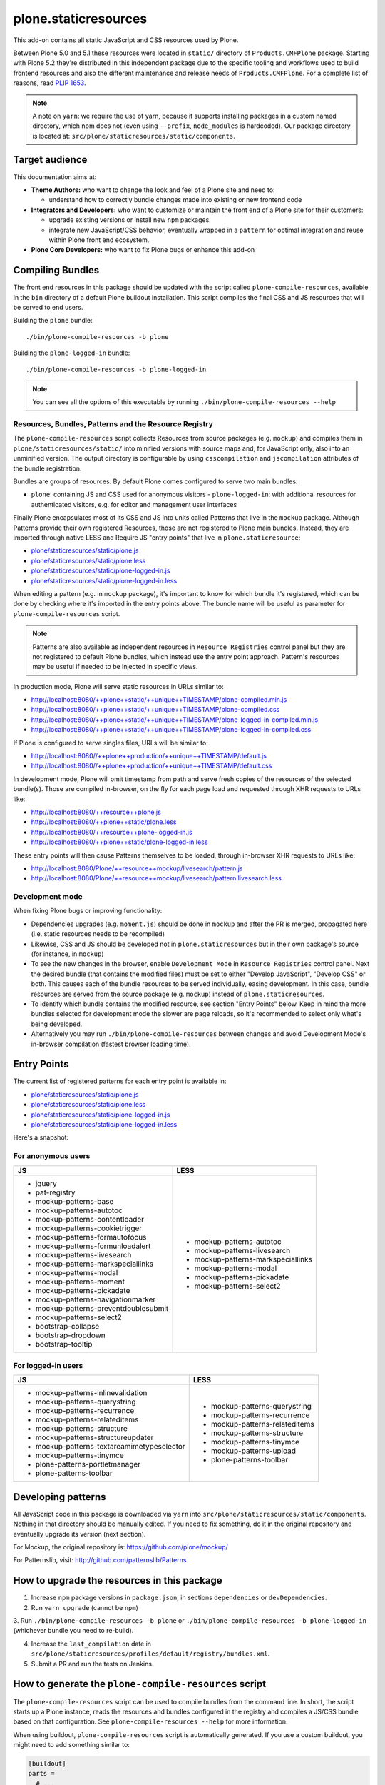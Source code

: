 =====================
plone.staticresources
=====================

This add-on contains all static JavaScript and CSS resources used by Plone.

Between Plone 5.0 and 5.1 these resources were located in ``static/`` directory of ``Products.CMFPlone`` package.
Starting with Plone 5.2 they're distributed in this independent package due to the specific tooling and workflows used
to build frontend resources and also the different maintenance and release needs of ``Products.CMFPlone``. For a
complete list of reasons, read `PLIP 1653 <https://github.com/plone/Products.CMFPlone/issues/1653>`_.

.. note::
  A note on ``yarn``: we require the use of yarn, because it supports installing packages in a custom named directory,
  which npm does not (even using ``--prefix``, ``node_modules`` is hardcoded). Our package directory is located at:
  ``src/plone/staticresources/static/components``.


Target audience
---------------

This documentation aims at:

- **Theme Authors:** who want to change the look and feel of a Plone site and need to:

  - understand how to correctly bundle changes made into existing or new frontend code

- **Integrators and Developers:** who want to customize or maintain the front end of a Plone site for their customers:

  - upgrade existing versions or install new ``npm`` packages.

  - integrate new JavaScript/CSS behavior, eventually wrapped in a ``pattern`` for optimal integration and reuse within
    Plone front end ecosystem.

- **Plone Core Developers:** who want to fix Plone bugs or enhance this add-on


Compiling Bundles
-----------------

The front end resources in this package should be updated with the script called ``plone-compile-resources``, available
in the ``bin`` directory of a default Plone buildout installation. This script compiles the final CSS and JS resources
that will be served to end users.

Building the ``plone`` bundle::

  ./bin/plone-compile-resources -b plone

Building the ``plone-logged-in`` bundle::

  ./bin/plone-compile-resources -b plone-logged-in

.. note::
  You can see all the options of this executable by running ``./bin/plone-compile-resources --help``

Resources, Bundles, Patterns and the Resource Registry
^^^^^^^^^^^^^^^^^^^^^^^^^^^^^^^^^^^^^^^^^^^^^^^^^^^^^^

The ``plone-compile-resources`` script collects Resources from source packages (e.g. ``mockup``) and compiles them in
``plone/staticresources/static/`` into minified versions with source maps and, for JavaScript only, also into an
unminified version. The output directory is configurable by using ``csscompilation`` and ``jscompilation`` attributes of
the bundle registration.

Bundles are groups of resources. By default Plone comes configured to serve two main bundles:

- ``plone``: containing JS and CSS used for anonymous visitors - ``plone-logged-in``: with additional resources for
  authenticated visitors, e.g. for editor and management user interfaces

Finally Plone encapsulates most of its CSS and JS into units called Patterns that live in the ``mockup`` package.
Although Patterns provide their own registered Resources, those are not registered to Plone main bundles. Instead, they
are imported through native LESS and Require JS "entry points" that live in ``plone.staticresource``:

- `plone/staticresources/static/plone.js
  <https://github.com/plone/plone.staticresources/blob/master/src/plone/staticresources/static/plone.js>`_
- `plone/staticresources/static/plone.less
  <https://github.com/plone/plone.staticresources/blob/master/src/plone/staticresources/static/plone.less>`_
- `plone/staticresources/static/plone-logged-in.js
  <https://github.com/plone/plone.staticresources/blob/master/src/plone/staticresources/static/plone-logged-in.js>`_
- `plone/staticresources/static/plone-logged-in.less
  <https://github.com/plone/plone.staticresources/blob/master/src/plone/staticresources/static/plone-logged-in.less>`_

When editing a pattern (e.g. in ``mockup`` package), it's important to know for which bundle it's registered, which can
be done by checking where it's imported in the entry points above. The bundle name will be useful as parameter for
``plone-compile-resources`` script.

.. note::
  Patterns are also available as independent resources in ``Resource Registries`` control panel but they are not
  registered to default Plone bundles, which instead use the entry point approach. Pattern's resources may be useful if
  needed to be injected in specific views.

In production mode, Plone will serve static resources in URLs similar to:

- http://localhost:8080/++plone++static/++unique++TIMESTAMP/plone-compiled.min.js
- http://localhost:8080/++plone++static/++unique++TIMESTAMP/plone-compiled.css
- http://localhost:8080/++plone++static/++unique++TIMESTAMP/plone-logged-in-compiled.min.js
- http://localhost:8080/++plone++static/++unique++TIMESTAMP/plone-logged-in-compiled.css

If Plone is configured to serve singles files, URLs will be similar to:

- http://localhost:8080//++plone++production/++unique++TIMESTAMP/default.js
- http://localhost:8080//++plone++production/++unique++TIMESTAMP/default.css

In development mode, Plone will omit timestamp from path and serve fresh copies of the resources of the selected
bundle(s). Those are compiled in-browser, on the fly for each page load and requested through XHR requests to URLs like:

- http://localhost:8080/++resource++plone.js
- http://localhost:8080/++plone++static/plone.less
- http://localhost:8080/++resource++plone-logged-in.js
- http://localhost:8080/++plone++static/plone-logged-in.less

These entry points will then cause Patterns themselves to be loaded, through in-browser XHR requests to URLs like:

- http://localhost:8080/Plone/++resource++mockup/livesearch/pattern.js
- http://localhost:8080/Plone/++resource++mockup/livesearch/pattern.livesearch.less


Development mode
^^^^^^^^^^^^^^^^

When fixing Plone bugs or improving functionality:

- Dependencies upgrades (e.g. ``moment.js``) should be done in ``mockup`` and after the PR is merged, propagated here
  (i.e. static resources needs to be recompiled)
- Likewise, CSS and JS should be developed not in ``plone.staticresources`` but in their own package's source (for
  instance, in ``mockup``)
- To see the new changes in the browser, enable ``Development Mode`` in ``Resource Registries`` control panel. Next the
  desired bundle (that contains the modified files) must be set to either "Develop JavaScript", "Develop CSS" or both.
  This causes each of the bundle resources to be served individually, easing development. In this case, bundle
  resources are served from the source package (e.g. ``mockup``) instead of ``plone.staticresources``.
- To identify which bundle contains the modified resource, see section
  "Entry Points" below. Keep in mind the more bundles selected for development mode the slower are page reloads, so
  it's recommended to select only what's being developed.
- Alternatively you may run ``./bin/plone-compile-resources`` between changes
  and avoid Development Mode's in-browser compilation (fastest browser loading time).


Entry Points
------------

The current list of registered patterns for each entry point is available in:

- `plone/staticresources/static/plone.js
  <https://github.com/plone/plone.staticresources/blob/master/src/plone/staticresources/static/plone.js>`_
- `plone/staticresources/static/plone.less
  <https://github.com/plone/plone.staticresources/blob/master/src/plone/staticresources/static/plone.less>`_
- `plone/staticresources/static/plone-logged-in.js
  <https://github.com/plone/plone.staticresources/blob/master/src/plone/staticresources/static/plone-logged-in.js>`_
- `plone/staticresources/static/plone-logged-in.less
  <https://github.com/plone/plone.staticresources/blob/master/src/plone/staticresources/static/plone-logged-in.less>`_

Here's a snapshot:

For anonymous users
^^^^^^^^^^^^^^^^^^^

+---------------------------------------+------------------------------------+
| JS                                    | LESS                               |
+=======================================+====================================+
| - jquery                              | - mockup-patterns-autotoc          |
| - pat-registry                        | - mockup-patterns-livesearch       |
| - mockup-patterns-base                | - mockup-patterns-markspeciallinks |
| - mockup-patterns-autotoc             | - mockup-patterns-modal            |
| - mockup-patterns-contentloader       | - mockup-patterns-pickadate        |
| - mockup-patterns-cookietrigger       | - mockup-patterns-select2          |
| - mockup-patterns-formautofocus       |                                    |
| - mockup-patterns-formunloadalert     |                                    |
| - mockup-patterns-livesearch          |                                    |
| - mockup-patterns-markspeciallinks    |                                    |
| - mockup-patterns-modal               |                                    |
| - mockup-patterns-moment              |                                    |
| - mockup-patterns-pickadate           |                                    |
| - mockup-patterns-navigationmarker    |                                    |
| - mockup-patterns-preventdoublesubmit |                                    |
| - mockup-patterns-select2             |                                    |
| - bootstrap-collapse                  |                                    |
| - bootstrap-dropdown                  |                                    |
| - bootstrap-tooltip                   |                                    |
+---------------------------------------+------------------------------------+

For logged-in users
^^^^^^^^^^^^^^^^^^^

+--------------------------------------------+--------------------------------+
| JS                                         | LESS                           |
+============================================+================================+
| - mockup-patterns-inlinevalidation         | - mockup-patterns-querystring  |
| - mockup-patterns-querystring              | - mockup-patterns-recurrence   |
| - mockup-patterns-recurrence               | - mockup-patterns-relateditems |
| - mockup-patterns-relateditems             | - mockup-patterns-structure    |
| - mockup-patterns-structure                | - mockup-patterns-tinymce      |
| - mockup-patterns-structureupdater         | - mockup-patterns-upload       |
| - mockup-patterns-textareamimetypeselector | - plone-patterns-toolbar       |
| - mockup-patterns-tinymce                  |                                |
| - plone-patterns-portletmanager            |                                |
| - plone-patterns-toolbar                   |                                |
+--------------------------------------------+--------------------------------+

Developing patterns
-------------------

All JavaScript code in this package is downloaded via ``yarn`` into ``src/plone/staticresources/static/components``.
Nothing in that directory should be manually edited. If you need to fix something, do it in the original repository and
eventually upgrade its version (next section).

For Mockup, the original repository is: https://github.com/plone/mockup/

For Patternslib, visit: http://github.com/patternslib/Patterns


How to upgrade the resources in this package
--------------------------------------------

1. Increase ``npm`` package versions in ``package.json``, in sections ``dependencies`` or ``devDependencies``.

2. Run ``yarn upgrade`` (cannot be ``npm``)

3. Run ``./bin/plone-compile-resources -b plone`` or
``./bin/plone-compile-resources -b plone-logged-in`` (whichever bundle you need to re-build).

4. Increase the ``last_compilation`` date in ``src/plone/staticresources/profiles/default/registry/bundles.xml``.

5. Submit a PR and run the tests on Jenkins.


How to generate the ``plone-compile-resources`` script
------------------------------------------------------

The ``plone-compile-resources`` script can be used to compile bundles from the command line. In short, the script starts
up a Plone instance, reads the resources and bundles configured in the registry and compiles a JS/CSS bundle based on
that configuration. See ``plone-compile-resources --help`` for more information.

When using buildout, ``plone-compile-resources`` script is automatically generated. If you use a custom buildout, you
might need to add something similar to:

.. code-block:: ini

  [buildout]
  parts =
    # ...
    zopepy
  # ...
  [instance]
  # ...

  [zopepy]
  recipe = zc.recipe.egg
  eggs =
      ${instance:eggs}
  interpreter = zopepy
  scripts =
      zopepy
      plone-compile-resources


What has changed since Plone 5.1
--------------------------------

- The ``toolbar`` pattern from ``Products.CMFPlone.static.toolbar`` has been moved to ``mockup`` package.
- ``mockup`` package now uses npm registry and yarn instead of bower.

Besides the following has been moved in here:

- All static resources from ``Products.CMFPlone.static``: bundle resources, compiled bundles, external packages
- Bundle and resource registrations from ``Products.CMFPlone``'s ``dependencies`` profile
- ``plone-compile-resources`` script
- ``thememapper`` bundle from ``plone.app.theming``
- ``plone.resourceeditor`` bundle from ``plone.resourceeditor``


More on the Resource Registry and its modes
-------------------------------------------

Have a look on how ``plone.staticresources`` and ``mockup`` register their resources:

In ZCML:

- https://github.com/plone/mockup/blob/master/mockup/configure.zcml
- https://github.com/plone/plone.staticresources/blob/master/src/plone/staticresources/configure.zcml

In the resource registry:

- https://github.com/plone/plone.staticresources/blob/master/src/plone/staticresources/profiles/default/registry/bundles.xml
- https://github.com/plone/plone.staticresources/blob/master/src/plone/staticresources/profiles/default/registry/resources.xml

For more information on the Plone resource registry see the documentation at:

- https://docs.plone.org/adapt-and-extend/theming/resourceregistry.html


Warning
-------

If you update ``r.js`` or ``less``, you will need to manually re-apply a patch that gives us cache busting resource
downloads so we can build through the web. See:

- https://github.com/plone/Products.CMFPlone/commit/2d3865805efc6b72dce236eb68e502d8c57717b6
- https://github.com/plone/Products.CMFPlone/commit/bd1f9ba99d1ad40bb7fe1c00eaa32b8884aae5e2


License
-------

The project is licensed under the GPLv2.
